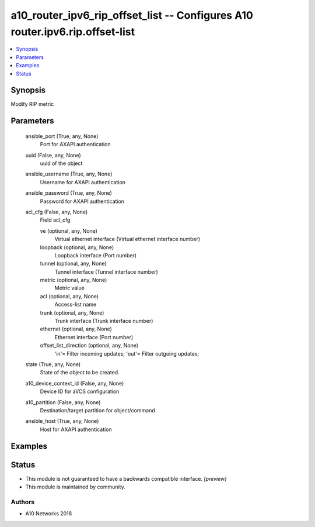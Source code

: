 .. _a10_router_ipv6_rip_offset_list_module:


a10_router_ipv6_rip_offset_list -- Configures A10 router.ipv6.rip.offset-list
=============================================================================

.. contents::
   :local:
   :depth: 1


Synopsis
--------

Modify RIP metric






Parameters
----------

  ansible_port (True, any, None)
    Port for AXAPI authentication


  uuid (False, any, None)
    uuid of the object


  ansible_username (True, any, None)
    Username for AXAPI authentication


  ansible_password (True, any, None)
    Password for AXAPI authentication


  acl_cfg (False, any, None)
    Field acl_cfg


    ve (optional, any, None)
      Virtual ethernet interface (Virtual ethernet interface number)


    loopback (optional, any, None)
      Loopback interface (Port number)


    tunnel (optional, any, None)
      Tunnel interface (Tunnel interface number)


    metric (optional, any, None)
      Metric value


    acl (optional, any, None)
      Access-list name


    trunk (optional, any, None)
      Trunk interface (Trunk interface number)


    ethernet (optional, any, None)
      Ethernet interface (Port number)


    offset_list_direction (optional, any, None)
      'in'= Filter incoming updates; 'out'= Filter outgoing updates;



  state (True, any, None)
    State of the object to be created.


  a10_device_context_id (False, any, None)
    Device ID for aVCS configuration


  a10_partition (False, any, None)
    Destination/target partition for object/command


  ansible_host (True, any, None)
    Host for AXAPI authentication









Examples
--------

.. code-block:: yaml+jinja

    





Status
------




- This module is not guaranteed to have a backwards compatible interface. *[preview]*


- This module is maintained by community.



Authors
~~~~~~~

- A10 Networks 2018

